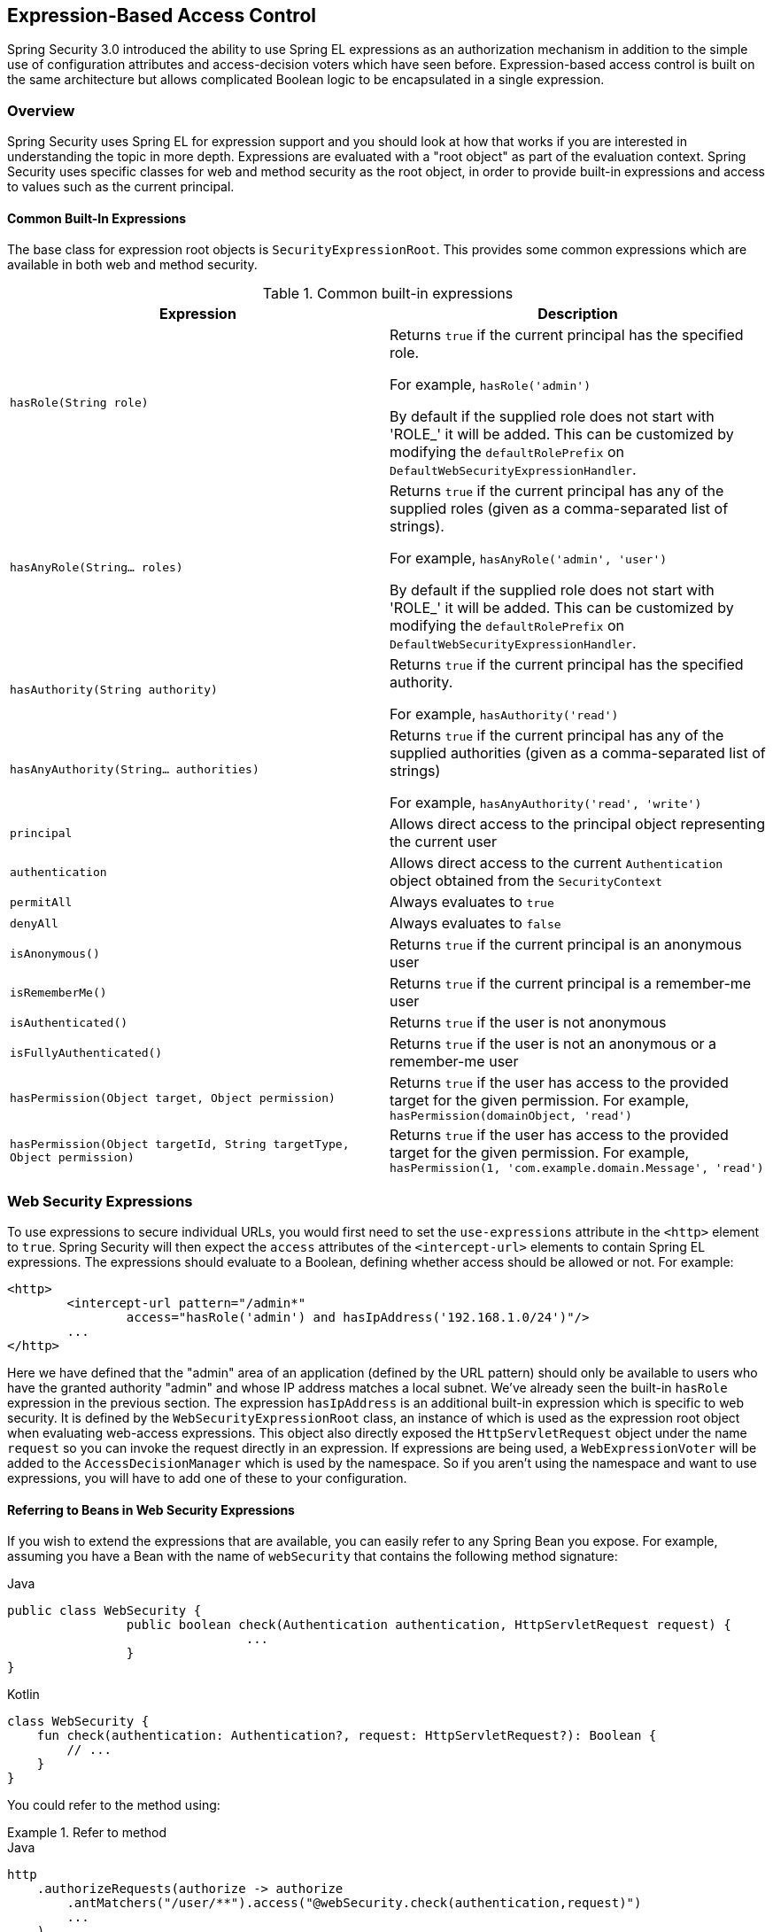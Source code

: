 
[[el-access]]
== Expression-Based Access Control
Spring Security 3.0 introduced the ability to use Spring EL expressions as an authorization mechanism in addition to the simple use of configuration attributes and access-decision voters which have seen before.
Expression-based access control is built on the same architecture but allows complicated Boolean logic to be encapsulated in a single expression.


=== Overview
Spring Security uses Spring EL for expression support and you should look at how that works if you are interested in understanding the topic in more depth.
Expressions are evaluated with a "root object" as part of the evaluation context.
Spring Security uses specific classes for web and method security as the root object, in order to provide built-in expressions and access to values such as the current principal.


[[el-common-built-in]]
==== Common Built-In Expressions
The base class for expression root objects is `SecurityExpressionRoot`.
This provides some common expressions which are available in both web and method security.

[[common-expressions]]
.Common built-in expressions
|===
| Expression | Description

| `hasRole(String role)`
| Returns `true` if the current principal has the specified role.

For example, `hasRole('admin')`

By default if the supplied role does not start with 'ROLE_' it will be added.
This can be customized by modifying the `defaultRolePrefix` on `DefaultWebSecurityExpressionHandler`.

| `hasAnyRole(String... roles)`
| Returns `true` if the current principal has any of the supplied roles (given as a comma-separated list of strings).

For example, `hasAnyRole('admin', 'user')`

By default if the supplied role does not start with 'ROLE_' it will be added.
This can be customized by modifying the `defaultRolePrefix` on `DefaultWebSecurityExpressionHandler`.

| `hasAuthority(String authority)`
| Returns `true` if the current principal has the specified authority.

For example, `hasAuthority('read')`

| `hasAnyAuthority(String... authorities)`
| Returns `true` if the current principal has any of the supplied authorities (given as a comma-separated list of strings)

For example, `hasAnyAuthority('read', 'write')`

| `principal`
| Allows direct access to the principal object representing the current user

| `authentication`
| Allows direct access to the current `Authentication` object obtained from the `SecurityContext`

| `permitAll`
| Always evaluates to `true`

| `denyAll`
| Always evaluates to `false`

| `isAnonymous()`
| Returns `true` if the current principal is an anonymous user

| `isRememberMe()`
| Returns `true` if the current principal is a remember-me user

| `isAuthenticated()`
| Returns `true` if the user is not anonymous

| `isFullyAuthenticated()`
| Returns `true` if the user is not an anonymous or a remember-me user

| `hasPermission(Object target, Object permission)`
| Returns `true` if the user has access to the provided target for the given permission.
For example, `hasPermission(domainObject, 'read')`

| `hasPermission(Object targetId, String targetType, Object permission)`
| Returns `true` if the user has access to the provided target for the given permission.
For example, `hasPermission(1, 'com.example.domain.Message', 'read')`
|===



[[el-access-web]]
=== Web Security Expressions
To use expressions to secure individual URLs, you would first need to set the `use-expressions` attribute in the `<http>` element to `true`.
Spring Security will then expect the `access` attributes of the `<intercept-url>` elements to contain Spring EL expressions.
The expressions should evaluate to a Boolean, defining whether access should be allowed or not.
For example:

[source,xml]
----

<http>
	<intercept-url pattern="/admin*"
		access="hasRole('admin') and hasIpAddress('192.168.1.0/24')"/>
	...
</http>

----

Here we have defined that the "admin" area of an application (defined by the URL pattern) should only be available to users who have the granted authority "admin" and whose IP address matches a local subnet.
We've already seen the built-in `hasRole` expression in the previous section.
The expression `hasIpAddress` is an additional built-in expression which is specific to web security.
It is defined by the `WebSecurityExpressionRoot` class, an instance of which is used as the expression root object when evaluating web-access expressions.
This object also directly exposed the `HttpServletRequest` object under the name `request` so you can invoke the request directly in an expression.
If expressions are being used, a `WebExpressionVoter` will be added to the `AccessDecisionManager` which is used by the namespace.
So if you aren't using the namespace and want to use expressions, you will have to add one of these to your configuration.

[[el-access-web-beans]]
==== Referring to Beans in Web Security Expressions

If you wish to extend the expressions that are available, you can easily refer to any Spring Bean you expose.
For example, assuming you have a Bean with the name of `webSecurity` that contains the following method signature:

====
.Java
[source,java,role="primary"]
----
public class WebSecurity {
		public boolean check(Authentication authentication, HttpServletRequest request) {
				...
		}
}
----

.Kotlin
[source,kotlin,role="secondary"]
----
class WebSecurity {
    fun check(authentication: Authentication?, request: HttpServletRequest?): Boolean {
        // ...
    }
}
----
====

You could refer to the method using:

.Refer to method
====
.Java
[source,java,role="primary"]
----
http
    .authorizeRequests(authorize -> authorize
        .antMatchers("/user/**").access("@webSecurity.check(authentication,request)")
        ...
    )
----

.XML
[source,xml,role="secondary"]
----
<http>
	<intercept-url pattern="/user/**"
		access="@webSecurity.check(authentication,request)"/>
	...
</http>
----

.Kotlin
[source,kotlin,role="secondary"]
----
http {
    authorizeRequests {
        authorize("/user/**", "@webSecurity.check(authentication,request)")
    }
}
----
====

[[el-access-web-path-variables]]
==== Path Variables in Web Security Expressions

At times it is nice to be able to refer to path variables within a URL.
For example, consider a RESTful application that looks up a user by id from the URL path in the format `+/user/{userId}+`.

You can easily refer to the path variable by placing it in the pattern.
For example, if you had a Bean with the name of `webSecurity` that contains the following method signature:

====
.Java
[source,java,role="primary"]
----
public class WebSecurity {
		public boolean checkUserId(Authentication authentication, int id) {
				...
		}
}
----

.Kotlin
[source,kotlin,role="secondary"]
----
class WebSecurity {
    fun checkUserId(authentication: Authentication?, id: Int): Boolean {
        // ...
    }
}
----
====

You could refer to the method using:

.Path Variables
====
.Java
[source,java,role="primary",attrs="-attributes"]
----
http
	.authorizeRequests(authorize -> authorize
		.antMatchers("/user/{userId}/**").access("@webSecurity.checkUserId(authentication,#userId)")
		...
	);
----

.XML
[source,xml,role="secondary",attrs="-attributes"]
----
<http>
	<intercept-url pattern="/user/{userId}/**"
		access="@webSecurity.checkUserId(authentication,#userId)"/>
	...
</http>
----

.Kotlin
[source,kotlin,role="secondary",attrs="-attributes"]
----
http {
    authorizeRequests {
        authorize("/user/{userId}/**", "@webSecurity.checkUserId(authentication,#userId)")
    }
}
----
====

In this configuration URLs that match would pass in the path variable (and convert it) into checkUserId method.
For example, if the URL were `/user/123/resource`, then the id passed in would be `123`.

=== Method Security Expressions
Method security is a bit more complicated than a simple allow or deny rule.
Spring Security 3.0 introduced some new annotations in order to allow comprehensive support for the use of expressions.


[[el-pre-post-annotations]]
==== @Pre and @Post Annotations
There are four annotations which support expression attributes to allow pre and post-invocation authorization checks and also to support filtering of submitted collection arguments or return values.
They are `@PreAuthorize`, `@PreFilter`, `@PostAuthorize` and `@PostFilter`.
Their use is enabled through the `global-method-security` namespace element:

[source,xml]
----
<global-method-security pre-post-annotations="enabled"/>
----

===== Access Control using @PreAuthorize and @PostAuthorize
The most obviously useful annotation is `@PreAuthorize` which decides whether a method can actually be invoked or not.
For example (from the {gh-samples-url}/servlet/xml/java/contacts[Contacts] sample application)

====
.Java
[source,java,role="primary"]
----
@PreAuthorize("hasRole('USER')")
public void create(Contact contact);
----

.Kotlin
[source,kotlin,role="secondary"]
----
@PreAuthorize("hasRole('USER')")
fun create(contact: Contact?)
----
====

which means that access will only be allowed for users with the role "ROLE_USER".
Obviously the same thing could easily be achieved using a traditional configuration and a simple configuration attribute for the required role.
But what about:

====
.Java
[source,java,role="primary"]
----
@PreAuthorize("hasPermission(#contact, 'admin')")
public void deletePermission(Contact contact, Sid recipient, Permission permission);
----

.Kotlin
[source,kotlin,role="secondary"]
----
@PreAuthorize("hasPermission(#contact, 'admin')")
fun deletePermission(contact: Contact?, recipient: Sid?, permission: Permission?)
----
====

Here we're actually using a method argument as part of the expression to decide whether the current user has the "admin"permission for the given contact.
The built-in `hasPermission()` expression is linked into the Spring Security ACL module through the application context, as we'll <<el-permission-evaluator,see below>>.
You can access any of the method arguments by name as expression variables.

There are a number of ways in which Spring Security can resolve the method arguments.
Spring Security uses `DefaultSecurityParameterNameDiscoverer` to discover the parameter names.
By default, the following options are tried for a method as a whole.

* If Spring Security's `@P` annotation is present on a single argument to the method, the value will be used.
This is useful for interfaces compiled with a JDK prior to JDK 8 which do not contain any information about the parameter names.
For example:

+

====
.Java
[source,java,role="primary"]
----
import org.springframework.security.access.method.P;

...

@PreAuthorize("#c.name == authentication.name")
public void doSomething(@P("c") Contact contact);
----

.Kotlin
[source,kotlin,role="secondary"]
----
import org.springframework.security.access.method.P

...

@PreAuthorize("#c.name == authentication.name")
fun doSomething(@P("c") contact: Contact?)
----
====

+

Behind the scenes this is implemented using `AnnotationParameterNameDiscoverer` which can be customized to support the value attribute of any specified annotation.

* If Spring Data's `@Param` annotation is present on at least one parameter for the method, the value will be used.
This is useful for interfaces compiled with a JDK prior to JDK 8 which do not contain any information about the parameter names.
For example:

+

====
.Java
[source,java,role="primary"]
----
import org.springframework.data.repository.query.Param;

...

@PreAuthorize("#n == authentication.name")
Contact findContactByName(@Param("n") String name);
----

.Kotlin
[source,kotlin,role="secondary"]
----
import org.springframework.data.repository.query.Param

...

@PreAuthorize("#n == authentication.name")
fun findContactByName(@Param("n") name: String?): Contact?
----
====

+

Behind the scenes this is implemented using `AnnotationParameterNameDiscoverer` which can be customized to support the value attribute of any specified annotation.

* If JDK 8 was used to compile the source with the -parameters argument and Spring 4+ is being used, then the standard JDK reflection API is used to discover the parameter names.
This works on both classes and interfaces.

* Last, if the code was compiled with the debug symbols, the parameter names will be discovered using the debug symbols.
This will not work for interfaces since they do not have debug information about the parameter names.
For interfaces, annotations or the JDK 8 approach must be used.

.[[el-pre-post-annotations-spel]]
--
Any Spring-EL functionality is available within the expression, so you can also access properties on the arguments.
For example, if you wanted a particular method to only allow access to a user whose username matched that of the contact, you could write
--

====
.Java
[source,java,role="primary"]
----
@PreAuthorize("#contact.name == authentication.name")
public void doSomething(Contact contact);
----

.Kotlin
[source,kotlin,role="secondary"]
----
@PreAuthorize("#contact.name == authentication.name")
fun doSomething(contact: Contact?)
----
====

Here we are accessing another built-in expression, `authentication`, which is the `Authentication` stored in the security context.
You can also access its "principal" property directly, using the expression `principal`.
The value will often be a `UserDetails` instance, so you might use an expression like `principal.username` or `principal.enabled`.

.[[el-pre-post-annotations-post]]
--
Less commonly, you may wish to perform an access-control check after the method has been invoked.
This can be achieved using the `@PostAuthorize` annotation.
To access the return value from a method, use the built-in name `returnObject` in the expression.
--

===== Filtering using @PreFilter and @PostFilter
Spring Security supports filtering of collections, arrays, maps and streams using expressions.
This is most commonly performed on the return value of a method.
For example:

====
.Java
[source,java,role="primary"]
----
@PreAuthorize("hasRole('USER')")
@PostFilter("hasPermission(filterObject, 'read') or hasPermission(filterObject, 'admin')")
public List<Contact> getAll();
----

.Kotlin
[source,kotlin,role="secondary"]
----
@PreAuthorize("hasRole('USER')")
@PostFilter("hasPermission(filterObject, 'read') or hasPermission(filterObject, 'admin')")
fun getAll(): List<Contact?>
----
====

When using the `@PostFilter` annotation, Spring Security iterates through the returned collection or map and removes any elements for which the supplied expression is false.
For an array, a new array instance will be returned containing filtered elements.
The name `filterObject` refers to the current object in the collection.
In case when a map is used it will refer to the current `Map.Entry` object which allows one to use `filterObject.key` or `filterObject.value` in the expresion.
You can also filter before the method call, using `@PreFilter`, though this is a less common requirement.
The syntax is just the same, but if there is more than one argument which is a collection type then you have to select one by name using the `filterTarget` property of this annotation.

Note that filtering is obviously not a substitute for tuning your data retrieval queries.
If you are filtering large collections and removing many of the entries then this is likely to be inefficient.


[[el-method-built-in]]
==== Built-In Expressions
There are some built-in expressions which are specific to method security, which we have already seen in use above.
The `filterTarget` and `returnValue` values are simple enough, but the use of the `hasPermission()` expression warrants a closer look.


[[el-permission-evaluator]]
===== The PermissionEvaluator interface
`hasPermission()` expressions are delegated to an instance of `PermissionEvaluator`.
It is intended to bridge between the expression system and Spring Security's ACL system, allowing you to specify authorization constraints on domain objects, based on abstract permissions.
It has no explicit dependencies on the ACL module, so you could swap that out for an alternative implementation if required.
The interface has two methods:

[source,java]
----
boolean hasPermission(Authentication authentication, Object targetDomainObject,
							Object permission);

boolean hasPermission(Authentication authentication, Serializable targetId,
							String targetType, Object permission);
----

which map directly to the available versions of the expression, with the exception that the first argument (the `Authentication` object) is not supplied.
The first is used in situations where the domain object, to which access is being controlled, is already loaded.
Then expression will return true if the current user has the given permission for that object.
The second version is used in cases where the object is not loaded, but its identifier is known.
An abstract "type" specifier for the domain object is also required, allowing the correct ACL permissions to be loaded.
This has traditionally been the Java class of the object, but does not have to be as long as it is consistent with how the permissions are loaded.

To use `hasPermission()` expressions, you have to explicitly configure a `PermissionEvaluator` in your application context.
This would look something like this:

[source,xml]
----
<security:global-method-security pre-post-annotations="enabled">
<security:expression-handler ref="expressionHandler"/>
</security:global-method-security>

<bean id="expressionHandler" class=
"org.springframework.security.access.expression.method.DefaultMethodSecurityExpressionHandler">
	<property name="permissionEvaluator" ref="myPermissionEvaluator"/>
</bean>
----

Where `myPermissionEvaluator` is the bean which implements `PermissionEvaluator`.
Usually this will be the implementation from the ACL module which is called `AclPermissionEvaluator`.
See the {gh-samples-url}/servlet/xml/java/contacts[Contacts] sample application configuration for more details.

===== Method Security Meta Annotations

You can make use of meta annotations for method security to make your code more readable.
This is especially convenient if you find that you are repeating the same complex expression throughout your code base.
For example, consider the following:

[source,java]
----
@PreAuthorize("#contact.name == authentication.name")
----

Instead of repeating this everywhere, we can create a meta annotation that can be used instead.

====
.Java
[source,java,role="primary"]
----
@Retention(RetentionPolicy.RUNTIME)
@PreAuthorize("#contact.name == authentication.name")
public @interface ContactPermission {}
----

.Kotlin
[source,kotlin,role="secondary"]
----
@Retention(AnnotationRetention.RUNTIME)
@PreAuthorize("#contact.name == authentication.name")
annotation class ContactPermission
----
====

Meta annotations can be used for any of the Spring Security method security annotations.
In order to remain compliant with the specification JSR-250 annotations do not support meta annotations.

